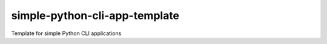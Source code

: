 simple-python-cli-app-template
==============================

Template for simple Python CLI applications
